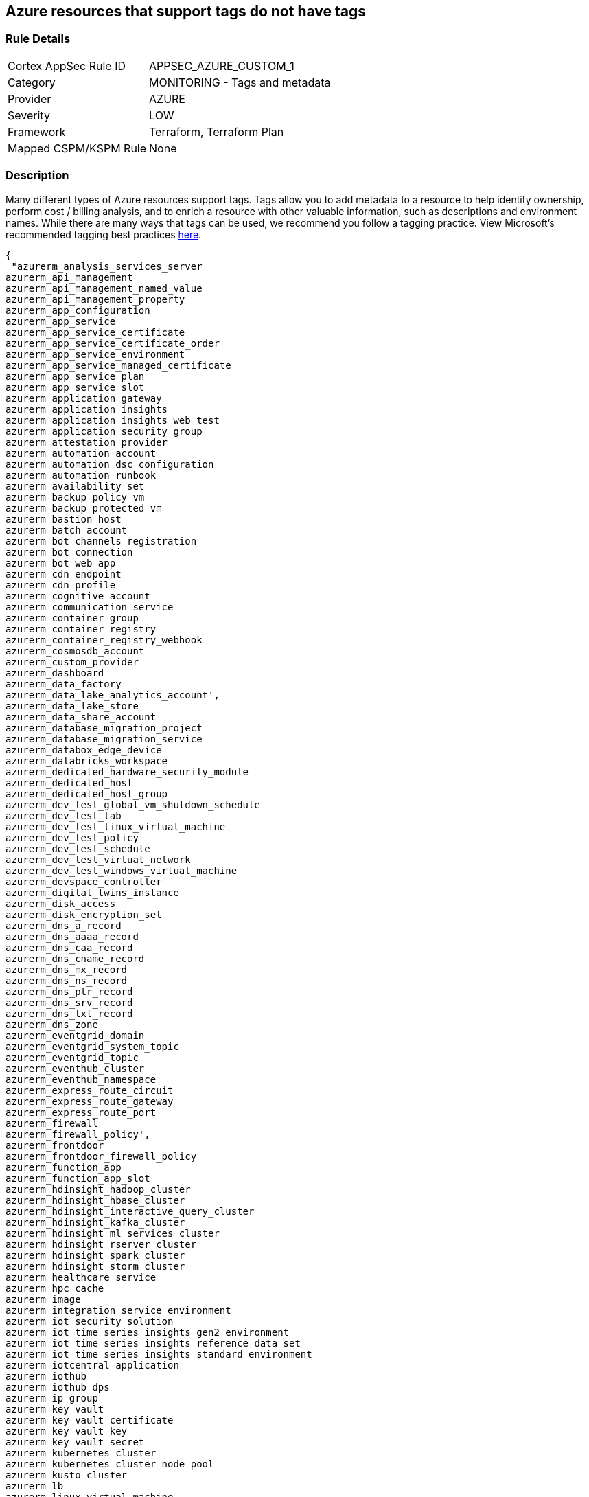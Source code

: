 == Azure resources that support tags do not have tags


=== Rule Details

[cols="1,2"]
|===
|Cortex AppSec Rule ID |APPSEC_AZURE_CUSTOM_1
|Category |MONITORING - Tags and metadata
|Provider |AZURE
|Severity |LOW
|Framework |Terraform, Terraform Plan
|Mapped CSPM/KSPM Rule |None
|===


=== Description 


Many different types of Azure resources support tags.
Tags allow you to add metadata to a resource to help identify ownership, perform cost / billing analysis, and to enrich a resource with other valuable information, such as descriptions and environment names.
While there are many ways that tags can be used, we recommend you follow a tagging practice.
View Microsoft's recommended tagging best practices https://docs.microsoft.com/en-us/azure/cloud-adoption-framework/ready/azure-best-practices/naming-and-tagging[here].


[source,text]
----
{
 "azurerm_analysis_services_server
azurerm_api_management
azurerm_api_management_named_value
azurerm_api_management_property
azurerm_app_configuration
azurerm_app_service
azurerm_app_service_certificate
azurerm_app_service_certificate_order
azurerm_app_service_environment
azurerm_app_service_managed_certificate
azurerm_app_service_plan
azurerm_app_service_slot
azurerm_application_gateway
azurerm_application_insights
azurerm_application_insights_web_test
azurerm_application_security_group
azurerm_attestation_provider
azurerm_automation_account
azurerm_automation_dsc_configuration
azurerm_automation_runbook
azurerm_availability_set
azurerm_backup_policy_vm
azurerm_backup_protected_vm
azurerm_bastion_host
azurerm_batch_account
azurerm_bot_channels_registration
azurerm_bot_connection
azurerm_bot_web_app
azurerm_cdn_endpoint
azurerm_cdn_profile
azurerm_cognitive_account
azurerm_communication_service
azurerm_container_group
azurerm_container_registry
azurerm_container_registry_webhook
azurerm_cosmosdb_account
azurerm_custom_provider
azurerm_dashboard
azurerm_data_factory
azurerm_data_lake_analytics_account',
azurerm_data_lake_store
azurerm_data_share_account
azurerm_database_migration_project
azurerm_database_migration_service
azurerm_databox_edge_device
azurerm_databricks_workspace
azurerm_dedicated_hardware_security_module
azurerm_dedicated_host
azurerm_dedicated_host_group
azurerm_dev_test_global_vm_shutdown_schedule
azurerm_dev_test_lab
azurerm_dev_test_linux_virtual_machine
azurerm_dev_test_policy
azurerm_dev_test_schedule
azurerm_dev_test_virtual_network
azurerm_dev_test_windows_virtual_machine
azurerm_devspace_controller
azurerm_digital_twins_instance
azurerm_disk_access
azurerm_disk_encryption_set
azurerm_dns_a_record
azurerm_dns_aaaa_record
azurerm_dns_caa_record
azurerm_dns_cname_record
azurerm_dns_mx_record
azurerm_dns_ns_record
azurerm_dns_ptr_record
azurerm_dns_srv_record
azurerm_dns_txt_record
azurerm_dns_zone
azurerm_eventgrid_domain
azurerm_eventgrid_system_topic
azurerm_eventgrid_topic
azurerm_eventhub_cluster
azurerm_eventhub_namespace
azurerm_express_route_circuit
azurerm_express_route_gateway
azurerm_express_route_port
azurerm_firewall
azurerm_firewall_policy',
azurerm_frontdoor
azurerm_frontdoor_firewall_policy
azurerm_function_app
azurerm_function_app_slot
azurerm_hdinsight_hadoop_cluster
azurerm_hdinsight_hbase_cluster
azurerm_hdinsight_interactive_query_cluster
azurerm_hdinsight_kafka_cluster
azurerm_hdinsight_ml_services_cluster
azurerm_hdinsight_rserver_cluster
azurerm_hdinsight_spark_cluster
azurerm_hdinsight_storm_cluster
azurerm_healthcare_service
azurerm_hpc_cache
azurerm_image
azurerm_integration_service_environment
azurerm_iot_security_solution
azurerm_iot_time_series_insights_gen2_environment
azurerm_iot_time_series_insights_reference_data_set
azurerm_iot_time_series_insights_standard_environment
azurerm_iotcentral_application
azurerm_iothub
azurerm_iothub_dps
azurerm_ip_group
azurerm_key_vault
azurerm_key_vault_certificate
azurerm_key_vault_key
azurerm_key_vault_secret
azurerm_kubernetes_cluster
azurerm_kubernetes_cluster_node_pool
azurerm_kusto_cluster
azurerm_lb
azurerm_linux_virtual_machine
azurerm_linux_virtual_machine_scale_set
azurerm_local_network_gateway
azurerm_log_analytics_cluster
azurerm_log_analytics_linked_service
azurerm_log_analytics_saved_search
azurerm_log_analytics_solution
azurerm_log_analytics_storage_insights
azurerm_log_analytics_workspace
azurerm_logic_app_integration_account
azurerm_logic_app_workflow
azurerm_machine_learning_workspace
azurerm_maintenance_configuration
azurerm_managed_application
azurerm_managed_application_definition
azurerm_managed_disk
azurerm_management_group_template_deployment
azurerm_maps_account
azurerm_mariadb_server
azurerm_media_live_event
azurerm_media_services_account
azurerm_media_streaming_endpoint
azurerm_monitor_action_group
azurerm_monitor_action_rule_action_group
azurerm_monitor_action_rule_suppression
azurerm_monitor_activity_log_alert
azurerm_monitor_autoscale_setting
azurerm_monitor_metric_alert
azurerm_monitor_scheduled_query_rules_alert
azurerm_monitor_scheduled_query_rules_log
azurerm_monitor_smart_detector_alert_rule
azurerm_mssql_database
azurerm_mssql_elasticpool
azurerm_mssql_server
azurerm_mssql_virtual_machine
azurerm_mysql_server
azurerm_nat_gateway
azurerm_netapp_account
azurerm_netapp_pool
azurerm_netapp_snapshot
azurerm_netapp_volume
azurerm_network_connection_monitor
azurerm_network_ddos_protection_plan
azurerm_network_interface
azurerm_network_profile
azurerm_network_security_group
azurerm_network_watcher
azurerm_notification_hub
azurerm_notification_hub_namespace
azurerm_orchestrated_virtual_machine_scale_set
azurerm_point_to_site_vpn_gateway
azurerm_postgresql_server
azurerm_powerbi_embedded
azurerm_private_dns_a_record
azurerm_private_dns_aaaa_record
azurerm_private_dns_cname_record
azurerm_private_dns_mx_record
azurerm_private_dns_ptr_record
azurerm_private_dns_srv_record
azurerm_private_dns_txt_record
azurerm_private_dns_zone
azurerm_private_dns_zone_virtual_network_link
azurerm_private_endpoint
azurerm_private_link_service
azurerm_proximity_placement_group
azurerm_public_ip
azurerm_public_ip_prefix
azurerm_purview_account
azurerm_recovery_services_vault
azurerm_redis_cache
azurerm_redis_enterprise_cluster
azurerm_relay_namespace
azurerm_resource_group
azurerm_resource_group_template_deployment
azurerm_route_filter
azurerm_route_table
azurerm_search_service
azurerm_security_center_automation
azurerm_service_fabric_cluster
azurerm_service_fabric_mesh_application
azurerm_service_fabric_mesh_local_network
azurerm_service_fabric_mesh_secret
azurerm_service_fabric_mesh_secret_value
azurerm_servicebus_namespace
azurerm_shared_image
azurerm_shared_image_gallery
azurerm_shared_image_version
azurerm_signalr_service
azurerm_snapshot
azurerm_spatial_anchors_account
azurerm_spring_cloud_service
azurerm_sql_database
azurerm_sql_elasticpool
azurerm_sql_failover_group
azurerm_sql_server
azurerm_ssh_public_key
azurerm_stack_hci_cluster
azurerm_storage_account
azurerm_storage_sync
azurerm_stream_analytics_job
azurerm_subnet_service_endpoint_storage_policy
azurerm_subscription
azurerm_subscription_template_deployment
azurerm_synapse_spark_pool
azurerm_synapse_sql_pool
azurerm_synapse_workspace
azurerm_tenant_template_deployment
azurerm_traffic_manager_profile
azurerm_user_assigned_identity
azurerm_virtual_desktop_application_group
azurerm_virtual_desktop_host_pool
azurerm_virtual_desktop_workspace
azurerm_virtual_hub
azurerm_virtual_hub_security_partner_provider
azurerm_virtual_machine
azurerm_virtual_machine_extension
azurerm_virtual_machine_scale_set
azurerm_virtual_network
azurerm_virtual_network_gateway
azurerm_virtual_network_gateway_connection
azurerm_virtual_wan
azurerm_vmware_private_cloud
azurerm_vpn_gateway
azurerm_vpn_server_configuration
azurerm_vpn_site
azurerm_web_application_firewall_policy
azurerm_windows_virtual_machine
azurerm_windows_virtual_machine_scale_set",

}
----

=== Fix - Buildtime


*Terraform* 


The example below shows how to tag a security group in Terraform.
The syntax is generally the same for any taggable resource type.


[source,go]
----
{
 "resource "azurerm_resource_group" "example" {
  name     = "example-resources"
  location = "West Europe"
}


resource "azurerm_managed_disk" "example" {
  name                 = "acctestmd"
  location             = "West US 2"
  resource_group_name  = azurerm_resource_group.example.name
  storage_account_type = "Standard_LRS"
  create_option        = "Empty"
  disk_size_gb         = "1"

+  tags = {
+    environment = "staging"
  }

}
",
 
}
----
